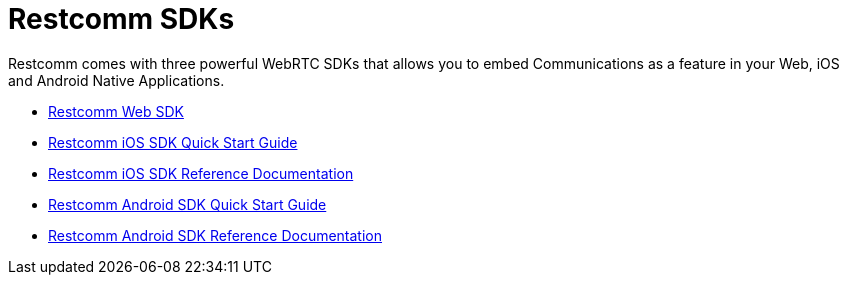 = Restcomm SDKs

Restcomm comes with three powerful WebRTC SDKs that allows you to embed Communications as a feature in your Web, iOS and Android Native Applications.

* link:http://documentation.telestax.com/restcomm-web-sdk/doc/[Restcomm Web SDK]
* <<restcomm-client-ios-sdk-quick-start.adoc#ios-sdk-guide,Restcomm iOS SDK Quick Start Guide>>
* link:http://documentation.telestax.com/restcomm-ios-sdk/doc/html/[Restcomm iOS SDK Reference Documentation]
* <<restcomm-client-android-sdk-quick-start.adoc#android-sdk-guide,Restcomm Android SDK Quick Start Guide>>
* link:http://documentation.telestax.com/restcomm-android-sdk/doc/[Restcomm Android SDK Reference Documentation]
